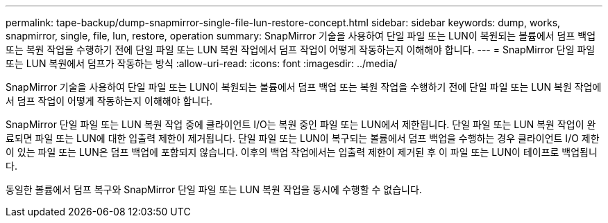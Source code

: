---
permalink: tape-backup/dump-snapmirror-single-file-lun-restore-concept.html 
sidebar: sidebar 
keywords: dump, works, snapmirror, single, file, lun, restore, operation 
summary: SnapMirror 기술을 사용하여 단일 파일 또는 LUN이 복원되는 볼륨에서 덤프 백업 또는 복원 작업을 수행하기 전에 단일 파일 또는 LUN 복원 작업에서 덤프 작업이 어떻게 작동하는지 이해해야 합니다. 
---
= SnapMirror 단일 파일 또는 LUN 복원에서 덤프가 작동하는 방식
:allow-uri-read: 
:icons: font
:imagesdir: ../media/


[role="lead"]
SnapMirror 기술을 사용하여 단일 파일 또는 LUN이 복원되는 볼륨에서 덤프 백업 또는 복원 작업을 수행하기 전에 단일 파일 또는 LUN 복원 작업에서 덤프 작업이 어떻게 작동하는지 이해해야 합니다.

SnapMirror 단일 파일 또는 LUN 복원 작업 중에 클라이언트 I/O는 복원 중인 파일 또는 LUN에서 제한됩니다. 단일 파일 또는 LUN 복원 작업이 완료되면 파일 또는 LUN에 대한 입출력 제한이 제거됩니다. 단일 파일 또는 LUN이 복구되는 볼륨에서 덤프 백업을 수행하는 경우 클라이언트 I/O 제한이 있는 파일 또는 LUN은 덤프 백업에 포함되지 않습니다. 이후의 백업 작업에서는 입출력 제한이 제거된 후 이 파일 또는 LUN이 테이프로 백업됩니다.

동일한 볼륨에서 덤프 복구와 SnapMirror 단일 파일 또는 LUN 복원 작업을 동시에 수행할 수 없습니다.
